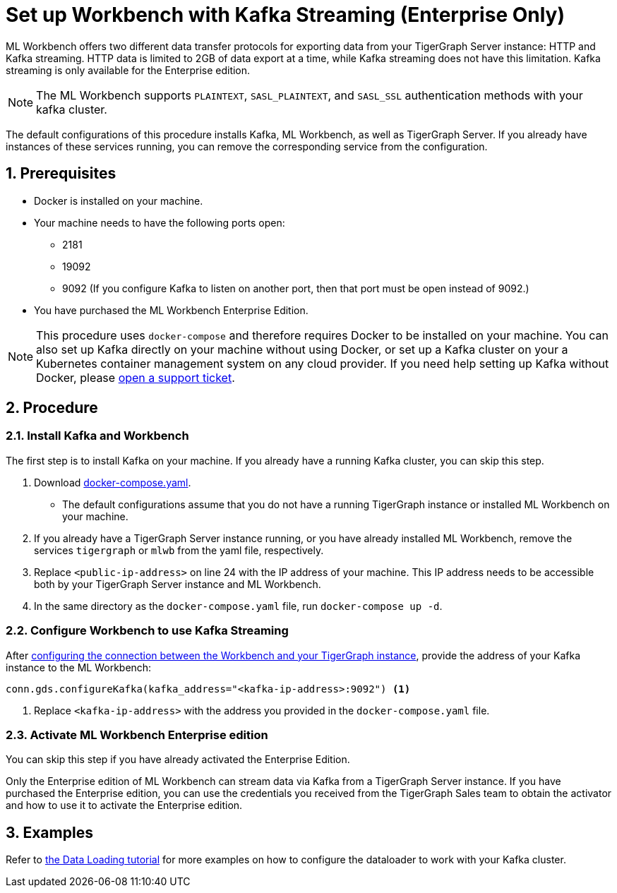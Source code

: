 = Set up Workbench with Kafka Streaming (Enterprise Only)
:sectnums:
:description: Steps to set up ML Workbench with Kafka streaming.

ML Workbench offers two different data transfer protocols for exporting data from your TigerGraph Server instance: HTTP and Kafka streaming.
HTTP data is limited to 2GB of data export at a time, while Kafka streaming does not have this limitation.
Kafka streaming is only available for the Enterprise edition.

NOTE: The ML Workbench supports `PLAINTEXT`, `SASL_PLAINTEXT`, and `SASL_SSL` authentication methods with your kafka cluster.

The default configurations of this procedure installs Kafka, ML Workbench, as well as TigerGraph Server.
If you already have instances of these services running, you can remove the corresponding service from the configuration.

== Prerequisites
* Docker is installed on your machine.
* Your machine needs to have the following ports open:
** 2181
** 19092
** 9092 (If you configure Kafka to listen on another port, then that port must be open instead of 9092.)
* You have purchased the ML Workbench Enterprise Edition.

NOTE: This procedure uses `docker-compose` and therefore requires Docker to be installed on your machine.
You can also set up Kafka directly on your machine without using Docker, or set up a Kafka cluster on your a Kubernetes container management system on any cloud provider.
If you need help setting up Kafka without Docker, please link:https://tigergraph.zendesk.com/hc/en-us/[open a support ticket].

== Procedure

=== Install Kafka and Workbench
The first step is to install Kafka on your machine.
If you already have a running Kafka cluster, you can skip this step.

. Download link:{attachmentsdir}/docker-compose.yaml[docker-compose.yaml].
* The default configurations assume that you do not have a running TigerGraph instance or installed ML Workbench on your machine.
. If you already have a TigerGraph Server instance running, or you have already installed ML Workbench, remove the services `tigergraph` or `mlwb` from the yaml file, respectively.
. Replace `<public-ip-address>` on line 24 with the IP address of your machine.
This IP address needs to be accessible both by your TigerGraph Server instance and ML Workbench.
. In the same directory as the `docker-compose.yaml` file, run `docker-compose up -d`.


=== Configure Workbench to use Kafka Streaming


After xref:pytigergraph:getting-started:connection.adoc#_connect_to_a_graph_on_a_non_cloud_tigergraph_instance[configuring the connection between the Workbench and your TigerGraph instance], provide the address of your Kafka instance to the ML Workbench:

[.wrap,python]
----
conn.gds.configureKafka(kafka_address="<kafka-ip-address>:9092") <1>
----
<1> Replace `<kafka-ip-address>` with the address you provided in the `docker-compose.yaml` file.

=== Activate ML Workbench Enterprise edition

You can skip this step if you have already activated the Enterprise Edition.

Only the Enterprise edition of ML Workbench can stream data via Kafka from a TigerGraph Server instance.
If you have purchased the Enterprise edition, you can use the credentials you received from the TigerGraph Sales team to obtain the activator and how to use it to activate the Enterprise edition.


== Examples

Refer to link:https://github.com/TigerGraph-DevLabs/mlworkbench-docs/blob/main/tutorials/basics/3_neighborloader.ipynb[the Data Loading tutorial] for more examples on how to configure the dataloader to work with your Kafka cluster.
